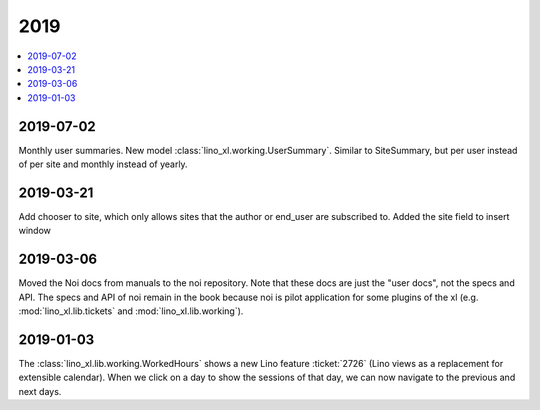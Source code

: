 .. _noi.changes.2019:

====
2019
====

.. Note: Changes are grouped by date. Every new day gives a new
   heading. If a release deserves separate release notes, we create a separate
   document and this file will have a link to it.

.. contents::
  :local:

2019-07-02
==========

Monthly user summaries. New model :class:`lino_xl.working.UserSummary`.
Similar to SiteSummary, but per user instead of per site and monthly instead of
yearly.


2019-03-21
==========

Add chooser to site, which only allows sites that the author or end_user are
subscribed to. Added the site field to insert window


2019-03-06
==========

Moved the Noi docs from manuals to the noi repository. Note that these docs are
just the "user docs",  not the specs and API. The specs and API of noi remain
in the book because noi is pilot application for some plugins of the xl (e.g.
:mod:`lino_xl.lib.tickets` and :mod:`lino_xl.lib.working`).

2019-01-03
==========

The :class:`lino_xl.lib.working.WorkedHours` shows a new Lino feature
:ticket:`2726` (Lino views as a replacement for extensible calendar). When we
click on a day to show the sessions of that day, we can now navigate to the
previous and next days.


